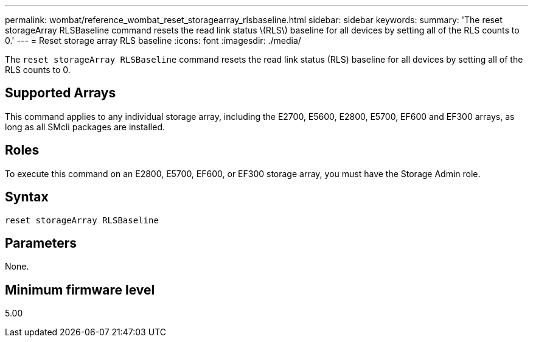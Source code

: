 ---
permalink: wombat/reference_wombat_reset_storagearray_rlsbaseline.html
sidebar: sidebar
keywords: 
summary: 'The reset storageArray RLSBaseline command resets the read link status \(RLS\) baseline for all devices by setting all of the RLS counts to 0.'
---
= Reset storage array RLS baseline
:icons: font
:imagesdir: ./media/

[.lead]
The `reset storageArray RLSBaseline` command resets the read link status (RLS) baseline for all devices by setting all of the RLS counts to 0.

== Supported Arrays

This command applies to any individual storage array, including the E2700, E5600, E2800, E5700, EF600 and EF300 arrays, as long as all SMcli packages are installed.

== Roles

To execute this command on an E2800, E5700, EF600, or EF300 storage array, you must have the Storage Admin role.

== Syntax

----
reset storageArray RLSBaseline
----

== Parameters

None.

== Minimum firmware level

5.00
